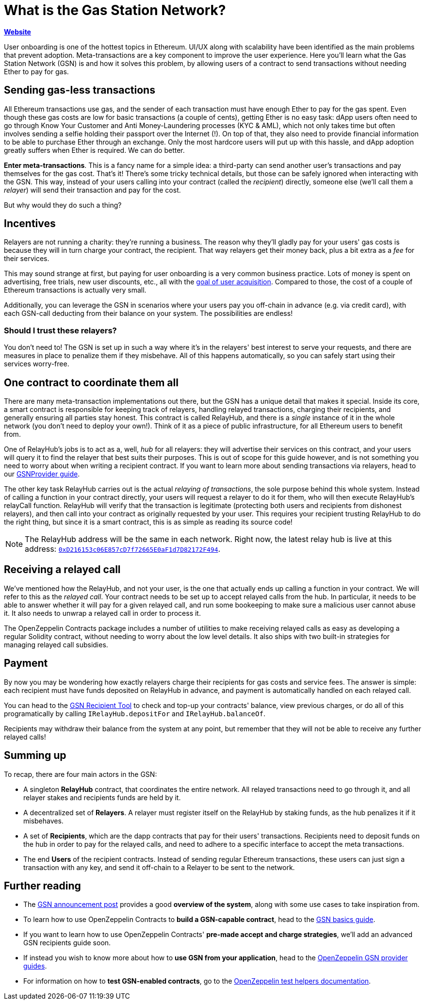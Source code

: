 = What is the Gas Station Network?

*https://gsn.openzeppelin.com[Website]*

User onboarding is one of the hottest topics in Ethereum. UI/UX along with scalability have been identified as the main problems that prevent adoption. Meta-transactions are a key component to improve the user experience.
Here you'll learn what the Gas Station Network (GSN) is and how it solves this problem, by allowing users of a contract to send transactions without needing Ether to pay for gas.

== Sending gas-less transactions

All Ethereum transactions use gas, and the sender of each transaction must have enough Ether to pay for the gas spent. Even though these gas costs are low for basic transactions (a couple of cents), getting Ether is no easy task: dApp users often need to go through Know Your Customer and Anti Money-Laundering processes (KYC & AML), which not only takes time but often involves sending a selfie holding their passport over the Internet (!).
On top of that, they also need to provide financial information to be able to purchase Ether through an exchange.
Only the most hardcore users will put up with this hassle, and dApp adoption greatly suffers when Ether is required. We can do better.

**Enter meta-transactions**. This is a fancy name for a simple idea: a third-party can send another user's transactions and pay themselves for the gas cost. That's it! There's some tricky technical details, but those can be safely ignored when interacting with the GSN. This way, instead of your users calling into your contract (called the _recipient_) directly, someone else (we'll call them a _relayer_) will send their transaction and pay for the cost.

But why would they do such a thing?

== Incentives

Relayers are not running a charity: they're running a business. The reason why they'll gladly pay for your users' gas costs is because they will in turn charge your contract, the recipient. That way relayers get their money back, plus a bit extra as a _fee_ for their services.

This may sound strange at first, but paying for user onboarding is a very common business practice. Lots of money is spent on advertising, free trials, new user discounts, etc., all with the https://en.wikipedia.org/wiki/Customer_acquisition_cost[goal of user acquisition]. Compared to those, the cost of a couple of Ethereum transactions is actually very small.

Additionally, you can leverage the GSN in scenarios where your users pay you off-chain in advance (e.g. via credit card), with each GSN-call deducting from their balance on your system. The possibilities are endless!

=== Should I trust these relayers?

You don't need to! The GSN is set up in such a way where it's in the relayers' best interest to serve your requests, and there are measures in place to penalize them if they misbehave. All of this happens automatically, so you can safely start using their services worry-free.

== One contract to coordinate them all

There are many meta-transaction implementations out there, but the GSN has a unique detail that makes it special. Inside its core, a smart contract is responsible for keeping track of relayers, handling relayed transactions, charging their recipients, and generally ensuring all parties stay honest. This contract is called RelayHub, and there is a _single_ instance of it in the whole network (you don't need to deploy your own!). Think of it as a piece of public infrastructure, for all Ethereum users to benefit from.

One of RelayHub's jobs is to act as a, well, _hub_ for all relayers: they will advertise their services on this contract, and your users will query it to find the relayer that best suits their purposes. This is out of scope for this guide however, and is not something you need to worry about when writing a recipient contract. If you want to learn more about sending transactions via relayers, head to our https://github.com/OpenZeppelin/openzeppelin-gsn-provider[GSNProvider guide].

The other key task RelayHub carries out is the actual _relaying of transactions_, the sole purpose behind this whole system. Instead of calling a function in your contract directly, your users will request a relayer to do it for them, who will then execute RelayHub's relayCall function. RelayHub will verify that the transaction is legitimate (protecting both users and recipients from dishonest relayers), and then call into your contract as originally requested by your user. This requires your recipient trusting RelayHub to do the right thing, but since it is a smart contract, this is as simple as reading its source code!

NOTE: The RelayHub address will be the same in each network. Right now, the latest relay hub is live at this address: https://etherscan.io/address/0xD216153c06E857cD7f72665E0aF1d7D82172F494[`0xD216153c06E857cD7f72665E0aF1d7D82172F494`].

== Receiving a relayed call

We've mentioned how the RelayHub, and not your user, is the one that actually ends up calling a function in your contract. We will refer to this as the _relayed call_. Your contract needs to be set up to accept relayed calls from the hub. In particular, it needs to be able to answer whether it will pay for a given relayed call, and run some bookeeping to make sure a malicious user cannot abuse it. It also needs to unwrap a relayed call in order to process it.

The OpenZeppelin Contracts package includes a number of utilities to make receiving relayed calls as easy as developing a regular Solidity contract, without needing to worry about the low level details. It also ships with two built-in strategies for managing relayed call subsidies.

== Payment

By now you may be wondering how exactly relayers charge their recipients for gas costs and service fees. The answer is simple: each recipient must have funds deposited on RelayHub in advance, and payment is automatically handled on each relayed call.

You can head to the https://gsn.openzeppelin.com/recipients[GSN Recipient Tool] to check and top-up your contracts' balance, view previous charges, or do all of this programatically by calling `IRelayHub.depositFor` and `IRelayHub.balanceOf`.

Recipients may withdraw their balance from the system at any point, but remember that they will not be able to receive any further relayed calls!

== Summing up

To recap, there are four main actors in the GSN:

- A singleton *RelayHub* contract, that coordinates the entire network. All relayed transactions need to go through it, and all relayer stakes and recipients funds are held by it.
- A decentralized set of *Relayers*. A relayer must register itself on the RelayHub by staking funds, as the hub penalizes it if it misbehaves.
- A set of *Recipients*, which are the dapp contracts that pay for their users' transactions. Recipients need to deposit funds on the hub in order to pay for the relayed calls, and need to adhere to a specific interface to accept the meta transactions.
- The end *Users* of the recipient contracts. Instead of sending regular Ethereum transactions, these users can just sign a transaction with any key, and send it off-chain to a Relayer to be sent to the network.

== Further reading

* The https://medium.com/@rrecuero/eth-onboarding-solution-90607fb81380[GSN announcement post] provides a good *overview of the system*, along with some use cases to take inspiration from.
* To learn how to use OpenZeppelin Contracts to *build a GSN-capable contract*, head to the https://docs.openzeppelin.com/contracts/2.x/gsn[GSN basics guide].
* If you want to learn how to use OpenZeppelin Contracts' *pre-made accept and charge strategies*, we'll add an advanced GSN recipients guide soon.
* If instead you wish to know more about how to *use GSN from your application*, head to the https://github.com/OpenZeppelin/openzeppelin-gsn-provider[OpenZeppelin GSN provider guides].
* For information on how to *test GSN-enabled contracts*, go to the https://github.com/OpenZeppelin/openzeppelin-gsn-helpers[OpenZeppelin test helpers documentation].
